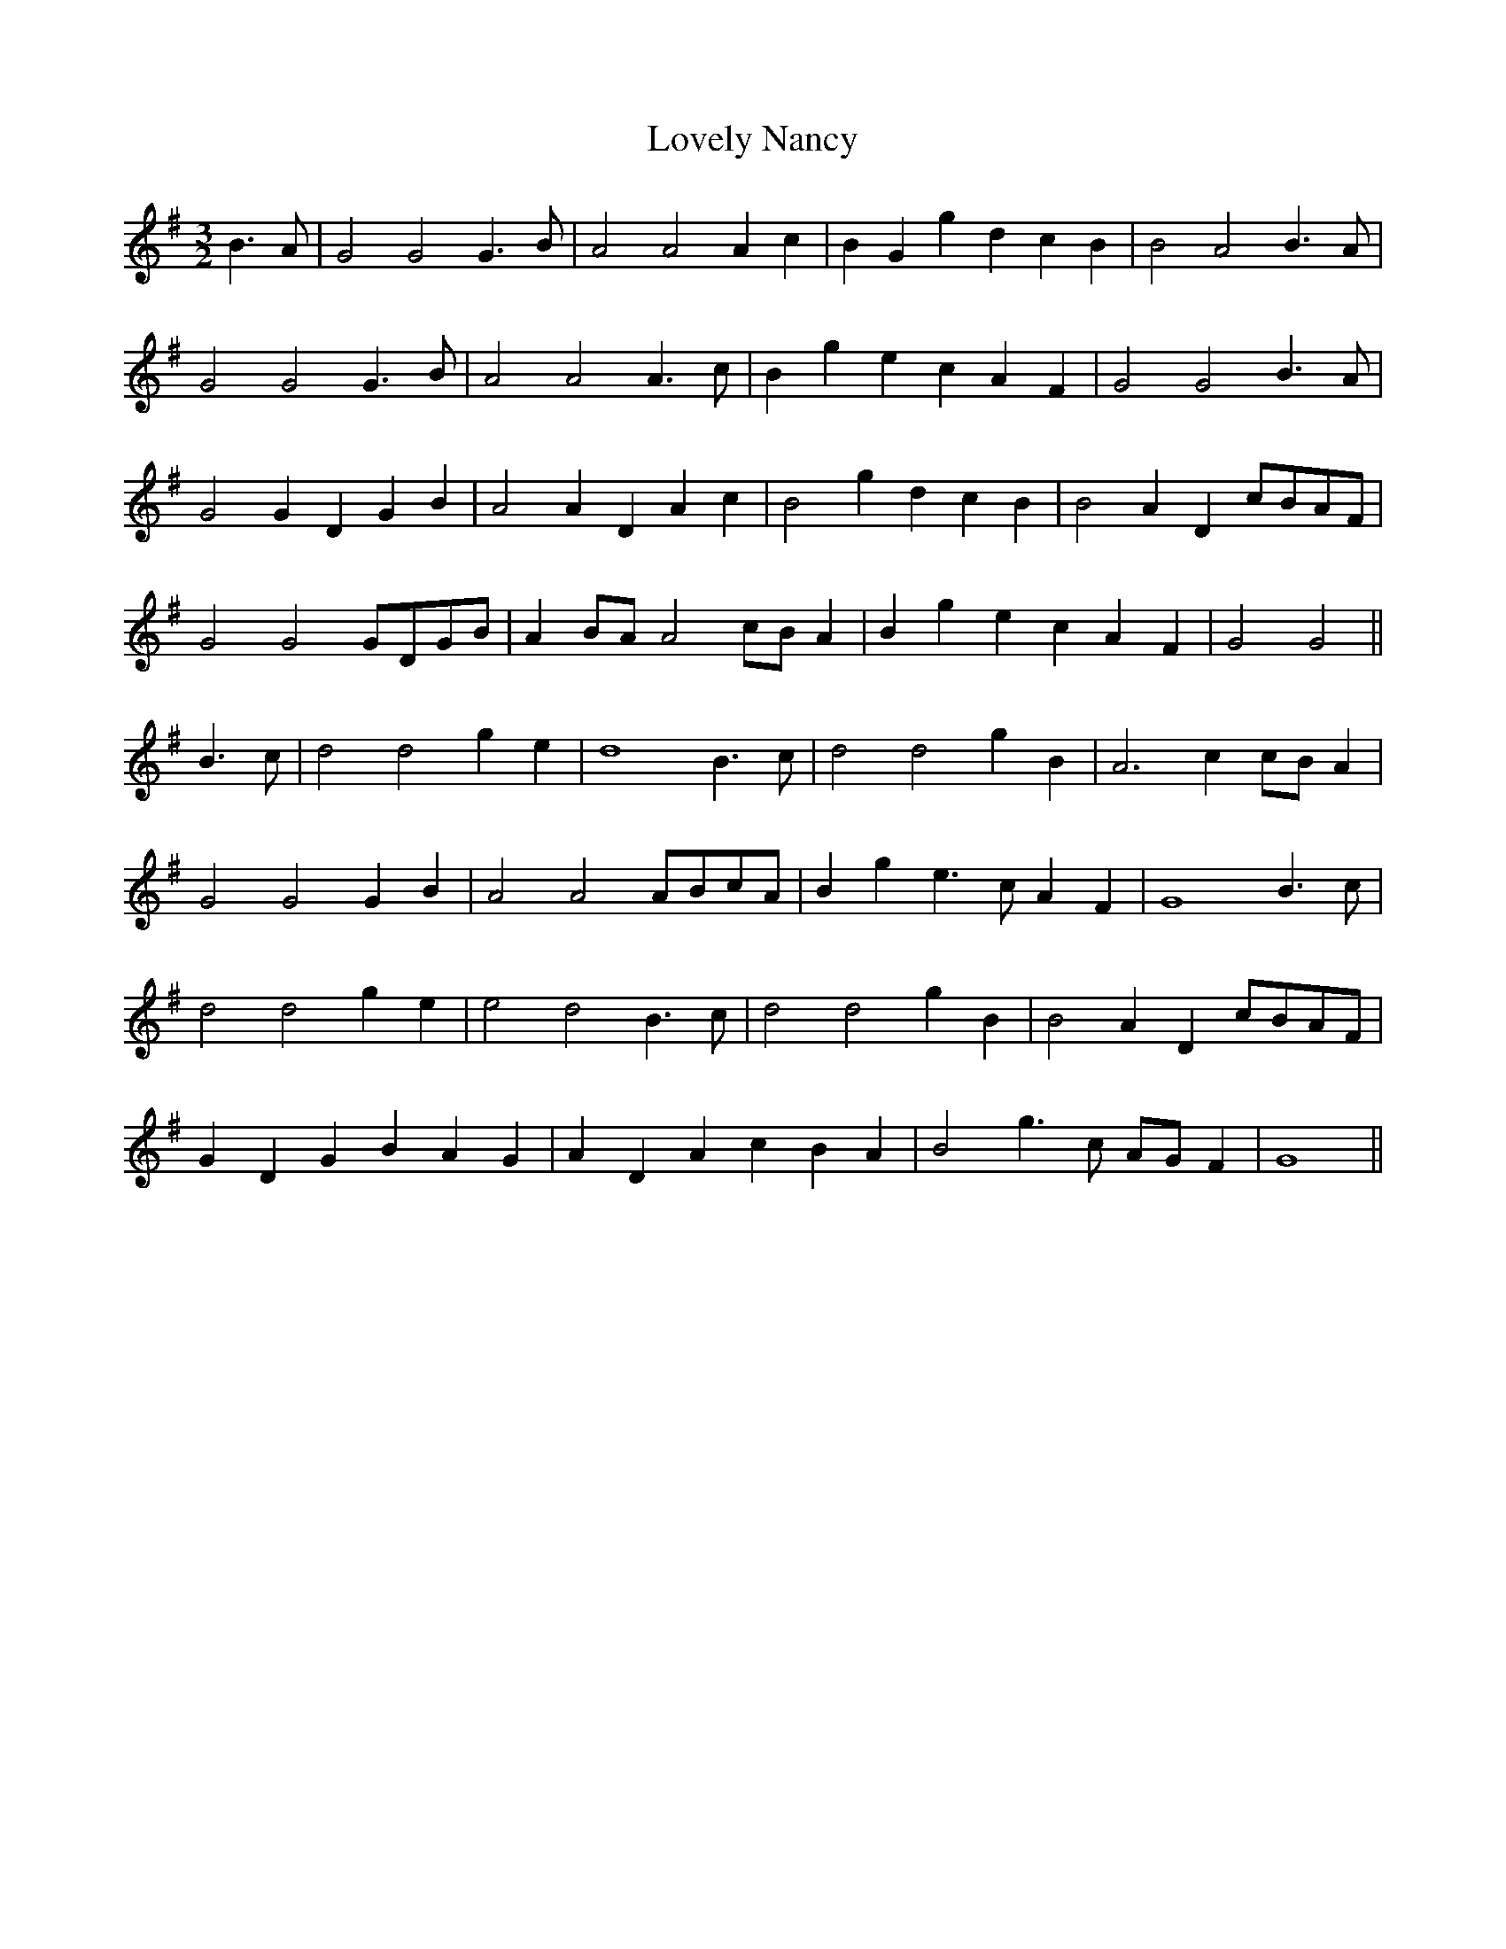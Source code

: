 X: 24407
T: Lovely Nancy
R: waltz
M: 3/4
K: Gmajor
M:3/2
B3 A|G4 G4 G3 B|A4 A4 A2c2|B2G2 g2d2 c2B2|B4 A4 B3 A|
G4 G4 G3 B|A4 A4 A3 c|B2g2 e2c2 A2F2|G4 G4 B3 A|
G4 G2D2 G2B2|A4 A2D2 A2c2|B4 g2d2 c2B2|B4 A2D2 cBAF|
G4 G4 GDGB|A2BA A4 cBA2|B2g2 e2c2 A2F2|G4 G4||
B3 c|d4 d4 g2e2|d8 B3 c|d4 d4 g2B2|A6 c2 cBA2|
G4 G4 G2B2|A4 A4 ABcA|B2g2 e3 c A2F2|G8 B3 c|
d4 d4 g2e2|e4 d4 B3 c|d4 d4 g2B2|B4 A2D2 cBAF|
G2D2 G2B2 A2G2|A2D2 A2c2 B2A2|B4 g3 c AGF2|G8||

